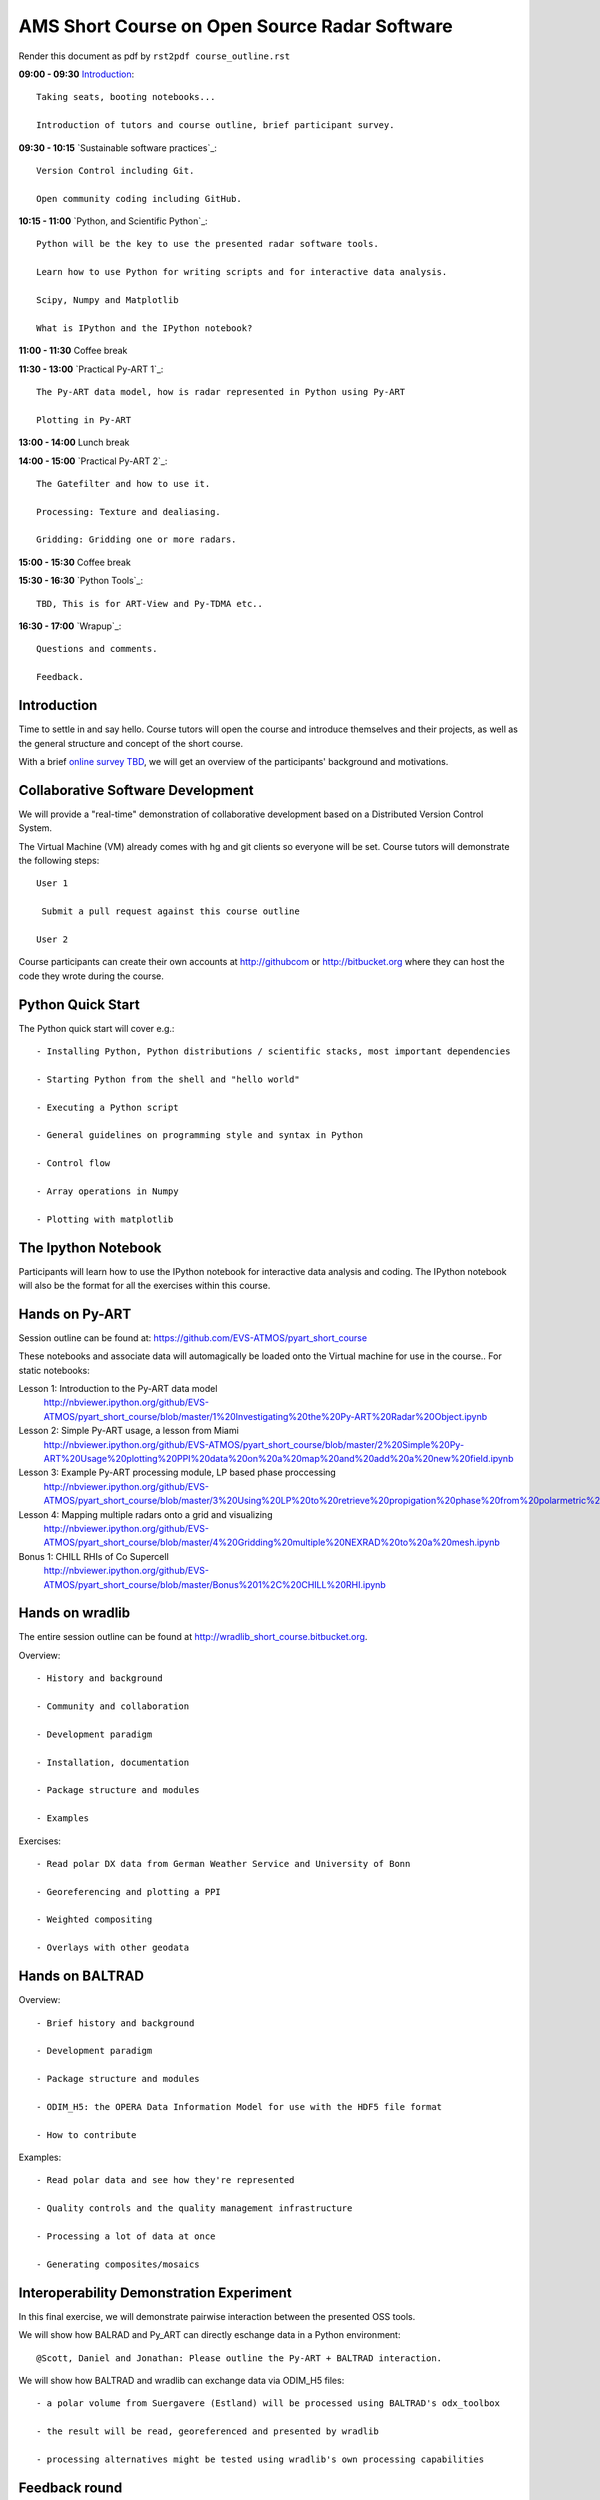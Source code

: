 AMS Short Course on Open Source Radar Software
=============================

Render this document as pdf by ``rst2pdf course_outline.rst``

**09:00 - 09:30** `Introduction`_::

   Taking seats, booting notebooks...

   Introduction of tutors and course outline, brief participant survey.


**09:30 - 10:15** `Sustainable software practices`_::
  
    Version Control including Git.

    Open community coding including GitHub.

**10:15 - 11:00** `Python, and Scientific Python`_::

   Python will be the key to use the presented radar software tools.

   Learn how to use Python for writing scripts and for interactive data analysis.

   Scipy, Numpy and Matplotlib

   What is IPython and the IPython notebook? 

**11:00 - 11:30** Coffee break

**11:30 - 13:00** `Practical Py-ART 1`_::

   The Py-ART data model, how is radar represented in Python using Py-ART

   Plotting in Py-ART

**13:00 - 14:00** Lunch break


**14:00 - 15:00** `Practical Py-ART 2`_::

   The Gatefilter and how to use it.

   Processing: Texture and dealiasing.

   Gridding: Gridding one or more radars. 

**15:00 - 15:30** Coffee break

**15:30 - 16:30**  `Python Tools`_::

    TBD, This is for ART-View and Py-TDMA etc.. 

**16:30 - 17:00** `Wrapup`_::

   Questions and comments.

   Feedback.


.. raw:: pdf

      PageBreak


Introduction
------------

Time to settle in and say hello. Course tutors will open the course and introduce themselves and their projects, as well as the general structure and concept of the short course.

With a brief `online survey TBD <TBD>`_, we will get an overview of the participants' background and motivations.


Collaborative Software Development
----------------------------------

We will provide a "real-time" demonstration of collaborative development based on a Distributed Version Control System.

The Virtual Machine (VM) already comes with hg and git clients so everyone will be set. Course tutors will demonstrate the following steps::

   User 1

    Submit a pull request against this course outline

   User 2

Course participants can create their own accounts at http://githubcom or http://bitbucket.org where they
can host the code they wrote during the course.


Python Quick Start
------------------

The Python quick start will cover e.g.::

   - Installing Python, Python distributions / scientific stacks, most important dependencies

   - Starting Python from the shell and "hello world"

   - Executing a Python script

   - General guidelines on programming style and syntax in Python

   - Control flow

   - Array operations in Numpy

   - Plotting with matplotlib


The Ipython Notebook
--------------------

Participants will learn how to use the IPython notebook for interactive data analysis and coding.
The IPython notebook will also be the format for all the exercises within this course.


Hands on Py-ART
---------------

Session outline can be found at: https://github.com/EVS-ATMOS/pyart_short_course

These notebooks and associate data will automagically be loaded onto the Virtual machine for use in the course.. For static notebooks:

Lesson 1: Introduction to the Py-ART data model
          http://nbviewer.ipython.org/github/EVS-ATMOS/pyart_short_course/blob/master/1%20Investigating%20the%20Py-ART%20Radar%20Object.ipynb

Lesson 2: Simple Py-ART usage, a lesson from Miami
          http://nbviewer.ipython.org/github/EVS-ATMOS/pyart_short_course/blob/master/2%20Simple%20Py-ART%20Usage%20plotting%20PPI%20data%20on%20a%20map%20and%20add%20a%20new%20field.ipynb

Lesson 3: Example Py-ART processing module, LP based phase proccessing
          http://nbviewer.ipython.org/github/EVS-ATMOS/pyart_short_course/blob/master/3%20Using%20LP%20to%20retrieve%20propigation%20phase%20from%20polarmetric%20phase%20shift.ipynb

Lesson 4: Mapping multiple radars onto a grid and visualizing
          http://nbviewer.ipython.org/github/EVS-ATMOS/pyart_short_course/blob/master/4%20Gridding%20multiple%20NEXRAD%20to%20a%20mesh.ipynb

Bonus 1: CHILL RHIs of Co Supercell
         http://nbviewer.ipython.org/github/EVS-ATMOS/pyart_short_course/blob/master/Bonus%201%2C%20CHILL%20RHI.ipynb


Hands on wradlib
----------------

The entire session outline can be found at http://wradlib_short_course.bitbucket.org.

Overview::

   - History and background

   - Community and collaboration

   - Development paradigm

   - Installation, documentation

   - Package structure and modules

   - Examples

Exercises::

   - Read polar DX data from German Weather Service and University of Bonn

   - Georeferencing and plotting a PPI

   - Weighted compositing

   - Overlays with other geodata


Hands on BALTRAD
----------------

Overview::

    - Brief history and background

    - Development paradigm

    - Package structure and modules

    - ODIM_H5: the OPERA Data Information Model for use with the HDF5 file format

    - How to contribute

Examples::

    - Read polar data and see how they're represented

    - Quality controls and the quality management infrastructure

    - Processing a lot of data at once

    - Generating composites/mosaics


Interoperability Demonstration Experiment
-----------------------------------------

In this final exercise, we will demonstrate pairwise interaction between the presented OSS tools.

We will show how BALRAD and Py_ART can directly eschange data in a Python environment::

   @Scott, Daniel and Jonathan: Please outline the Py-ART + BALTRAD interaction.


We will show how BALTRAD and wradlib can exchange data via ODIM_H5 files::

   - a polar volume from Suergavere (Estland) will be processed using BALTRAD's odx_toolbox

   - the result will be read, georeferenced and presented by wradlib

   - processing alternatives might be tested using wradlib's own processing capabilities


Feedback round
--------------

We will discuss, together with the participants, the perspectives for using OSS software in different institutional environments.
Participants are invited to feedback on their impression of the presented OSS tools and whether these tools are an option
for their future activities.

